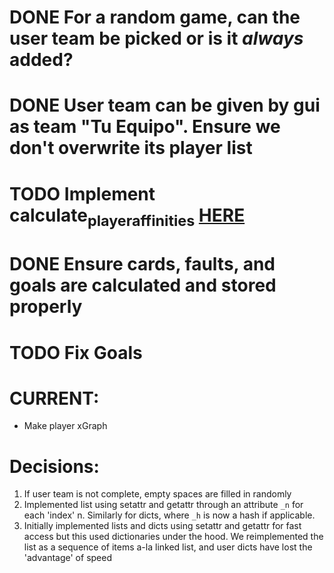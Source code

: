 * DONE For a random game, can the user team be picked or is it /always/ added?
* DONE User team can be given by gui as team "Tu Equipo". Ensure we don't overwrite its player list
* TODO Implement calculate_player_affinities [[./structs/players.py::77][HERE]]

* DONE Ensure cards, faults, and goals are calculated and stored properly

* TODO Fix Goals

* CURRENT:
- Make player xGraph


* Decisions:
1) If user team is not complete, empty spaces are filled in randomly
2) Implemented list using setattr and getattr through an attribute =_n= for each 'index' n. Similarly for dicts, where =_h= is now a hash if applicable.
3) Initially implemented lists and dicts using setattr and getattr for fast access but this used dictionaries under the hood. We reimplemented the list as a sequence of items a-la linked list, and user dicts have lost the 'advantage' of speed
